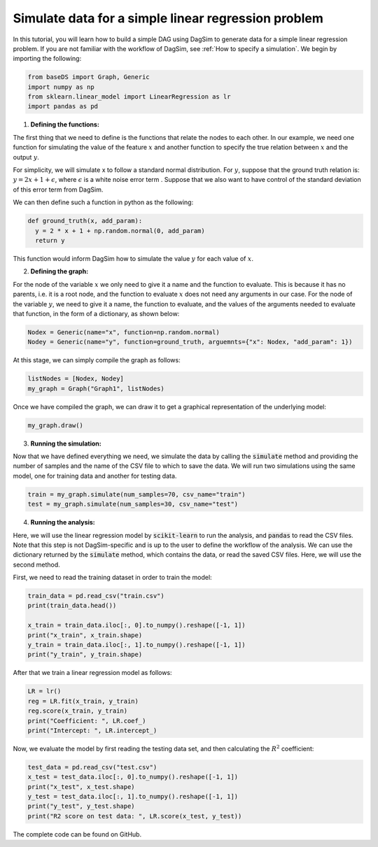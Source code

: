Simulate data for a simple linear regression problem
=========================================================================

In this tutorial, you will learn how to build a simple DAG using DagSim to generate data for a simple linear regression problem. If you are not familiar with the workflow of DagSim, see :ref:`How to specify a simulation`.
We begin by importing the following:

.. highlight:: python
.. code-block:: python

  from baseDS import Graph, Generic
  import numpy as np
  from sklearn.linear_model import LinearRegression as lr
  import pandas as pd

1. **Defining the functions:**

The first thing that we need to define is the functions that relate the nodes to each other. In our example, we need one function for simulating the value of the feature :math:`x` and another function to specify the true relation between :math:`x` and the output :math:`y`. 

For simplicity, we will simulate x to follow a standard normal distribution. For :math:`y`, suppose that the ground truth relation is:
:math:`y = 2x + 1 + \epsilon`, where :math:`\epsilon` is a white noise error term . Suppose that we also want to have control of the standard deviation of this error term from DagSim.

We can then define such a function in python as the following:

.. highlight:: python
.. code-block:: python

  def ground_truth(x, add_param):
    y = 2 * x + 1 + np.random.normal(0, add_param)
    return y
    
This function would inform DagSim how to simulate the value :math:`y` for each value of :math:`x`.

2. **Defining the graph:**

For the node of the variable :math:`x` we only need to give it a name and the function to evaluate. This is because it has no parents, i.e. it is a root node, and the function to evaluate :math:`x` does not need any arguments in our case. For the node of the variable :math:`y`, we need to give it a name, the function to evaluate, and the values of the arguments needed to evaluate that function, in the form of a dictionary, as shown below:

.. highlight:: python
.. code-block:: python

  Nodex = Generic(name="x", function=np.random.normal)
  Nodey = Generic(name="y", function=ground_truth, arguemnts={"x": Nodex, "add_param": 1})
  
At this stage, we can simply compile the graph as follows:

    
.. highlight:: python
.. code-block:: python

  listNodes = [Nodex, Nodey]
  my_graph = Graph("Graph1", listNodes)
  
Once we have compiled the graph, we can draw it to get a graphical representation of the underlying model:

.. highlight:: python
.. code-block:: python

  my_graph.draw()

.. figure:: ../_static/images/tutorials/linear_regression.png
    :align: center

3. **Running the simulation:**

Now that we have defined everything we need, we simulate the data by calling the :code:`simulate` method and providing the number of samples and the name of the CSV file to which to save the data. We will run two simulations using the same model, one for training data and another for testing data.

.. highlight:: python
.. code-block:: python

  train = my_graph.simulate(num_samples=70, csv_name="train")
  test = my_graph.simulate(num_samples=30, csv_name="test")
  
4. **Running the analysis:**

Here, we will use the linear regression model by :code:`scikit-learn` to run the analysis, and :code:`pandas` to read the CSV files. Note that this step is not DagSim-specific and is up to the user to define the workflow of the analysis. We can use the dictionary returned by the :code:`simulate` method, which contains the data, or read the saved CSV files. Here, we will use the second method.

First, we need to read the training dataset in order to train the model:

.. highlight:: python
.. code-block:: python 

  train_data = pd.read_csv("train.csv")
  print(train_data.head())

  x_train = train_data.iloc[:, 0].to_numpy().reshape([-1, 1])
  print("x_train", x_train.shape)
  y_train = train_data.iloc[:, 1].to_numpy().reshape([-1, 1])
  print("y_train", y_train.shape)
  
After that we train a linear regression model as follows:

.. highlight:: python
.. code-block:: python 

  LR = lr()
  reg = LR.fit(x_train, y_train)
  reg.score(x_train, y_train)
  print("Coefficient: ", LR.coef_)
  print("Intercept: ", LR.intercept_)
  
Now, we evaluate the model by first reading the testing data set, and then calculating the :math:`R^2` coefficient:

.. highlight:: python
.. code-block:: python 

  test_data = pd.read_csv("test.csv")
  x_test = test_data.iloc[:, 0].to_numpy().reshape([-1, 1])
  print("x_test", x_test.shape)
  y_test = test_data.iloc[:, 1].to_numpy().reshape([-1, 1])
  print("y_test", y_test.shape)
  print("R2 score on test data: ", LR.score(x_test, y_test))
  
The complete code can be found on GitHub.
